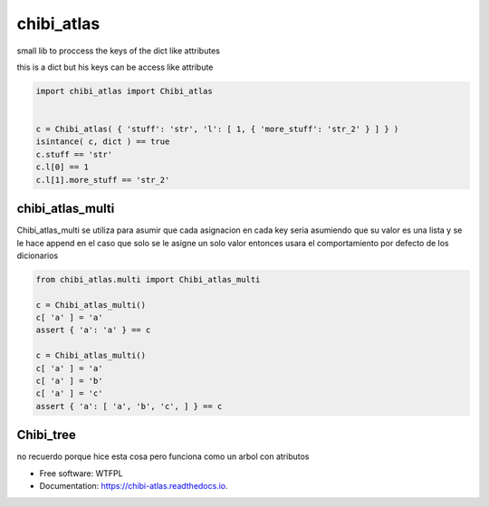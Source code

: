 ===========
chibi_atlas
===========

small lib to proccess the keys of the dict like attributes

.. image:: https://img.shields.io/pypi/v/chibi_atlas.svg
        :target: https://pypi.python.org/pypi/chibi_atlas

.. image:: https://img.shields.io/travis/dem4ply/chibi_atlas.svg
        :target: https://travis-ci.org/dem4ply/chibi_atlas

.. image:: https://readthedocs.org/projects/chibi-atlas/badge/?version=latest
        :target: https://chibi-atlas.readthedocs.io/en/latest/?badge=latest
        :alt: Documentation Status


this is a dict but his keys can be access like attribute

.. code-block:: python

	import chibi_atlas import Chibi_atlas


	c = Chibi_atlas( { 'stuff': 'str', 'l': [ 1, { 'more_stuff': 'str_2' } ] } )
	isintance( c, dict ) == true
	c.stuff == 'str'
	c.l[0] == 1
	c.l[1].more_stuff == 'str_2'

*****************
chibi_atlas_multi
*****************

Chibi_atlas_multi se utiliza para asumir que cada asignacion en cada key
seria asumiendo que su valor es una lista y se le hace append en el caso que
solo se le asigne un solo valor entonces usara el comportamiento por defecto
de los dicionarios

.. code-block:: python

	from chibi_atlas.multi import Chibi_atlas_multi

	c = Chibi_atlas_multi()
	c[ 'a' ] = 'a'
	assert { 'a': 'a' } == c

	c = Chibi_atlas_multi()
	c[ 'a' ] = 'a'
	c[ 'a' ] = 'b'
	c[ 'a' ] = 'c'
	assert { 'a': [ 'a', 'b', 'c', ] } == c


**********
Chibi_tree
**********

no recuerdo porque hice esta cosa pero funciona como un arbol con atributos


* Free software: WTFPL
* Documentation: https://chibi-atlas.readthedocs.io.
